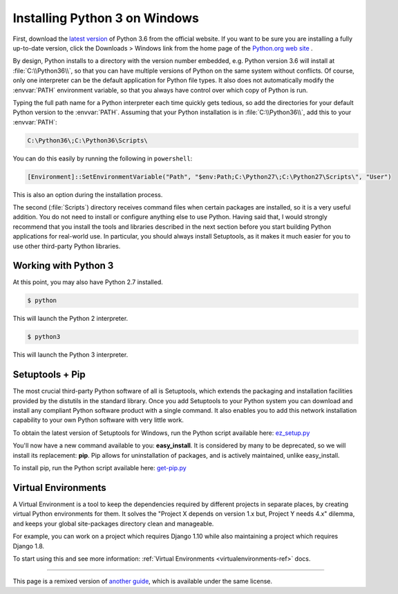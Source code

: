 .. _install3-windows:

Installing Python 3 on Windows
============================

First, download the `latest version <https://www.python.org/ftp/python/3.6.0/python-3.6.0.exe>`_
of Python 3.6 from the official website. If you want to be sure you are installing a fully
up-to-date version, click the Downloads > Windows link from the home page of the
`Python.org web site <http://python.org>`_ .

By design, Python installs to a directory with the version number embedded,
e.g. Python version 3.6 will install at :file:`C:\\Python36\\`, so that you can
have multiple versions of Python on the
same system without conflicts. Of course, only one interpreter can be the
default application for Python file types. It also does not automatically
modify the :envvar:`PATH` environment variable, so that you always have control over
which copy of Python is run.

Typing the full path name for a Python interpreter each time quickly gets
tedious, so add the directories for your default Python version to the :envvar:`PATH`.
Assuming that your Python installation is in :file:`C:\\Python36\\`, add this to your
:envvar:`PATH`:

.. code-block:: console

    C:\Python36\;C:\Python36\Scripts\

You can do this easily by running the following in ``powershell``:

.. code-block:: console

    [Environment]::SetEnvironmentVariable("Path", "$env:Path;C:\Python27\;C:\Python27\Scripts\", "User")

This is also an option during the installation process.

The second (:file:`Scripts`) directory receives command files when certain
packages are installed, so it is a very useful addition.
You do not need to install or configure anything else to use Python. Having
said that, I would strongly recommend that you install the tools and libraries
described in the next section before you start building Python applications for
real-world use. In particular, you should always install Setuptools, as it
makes it much easier for you to use other third-party Python libraries.

Working with Python 3
---------------------

At this point, you may also have Python 2.7 installed.

.. code-block:: console

    $ python

This will launch the Python 2 interpreter.

.. code-block:: console

    $ python3

This will launch the Python 3 interpreter.


Setuptools + Pip
----------------

The most crucial third-party Python software of all is Setuptools, which
extends the packaging and installation facilities provided by the distutils in
the standard library. Once you add Setuptools to your Python system you can
download and install any compliant Python software product with a single
command. It also enables you to add this network installation capability to
your own Python software with very little work.

To obtain the latest version of Setuptools for Windows, run the Python script
available here: `ez_setup.py <https://bootstrap.pypa.io/ez_setup.py>`_


You'll now have a new command available to you: **easy_install**. It is
considered by many to be deprecated, so we will install its replacement:
**pip**. Pip allows for uninstallation of packages, and is actively maintained,
unlike easy_install.

To install pip, run the Python script available here:
`get-pip.py <https://raw.github.com/pypa/pip/master/contrib/get-pip.py>`_


Virtual Environments
--------------------

A Virtual Environment is a tool to keep the dependencies required by different projects
in separate places, by creating virtual Python environments for them. It solves the
"Project X depends on version 1.x but, Project Y needs 4.x" dilemma, and keeps
your global site-packages directory clean and manageable.

For example, you can work on a project which requires Django 1.10 while also
maintaining a project which requires Django 1.8.

To start using this and see more information: :ref:`Virtual Environments <virtualenvironments-ref>` docs.


--------------------------------

This page is a remixed version of `another guide <http://www.stuartellis.eu/articles/python-development-windows/>`_,
which is available under the same license.
